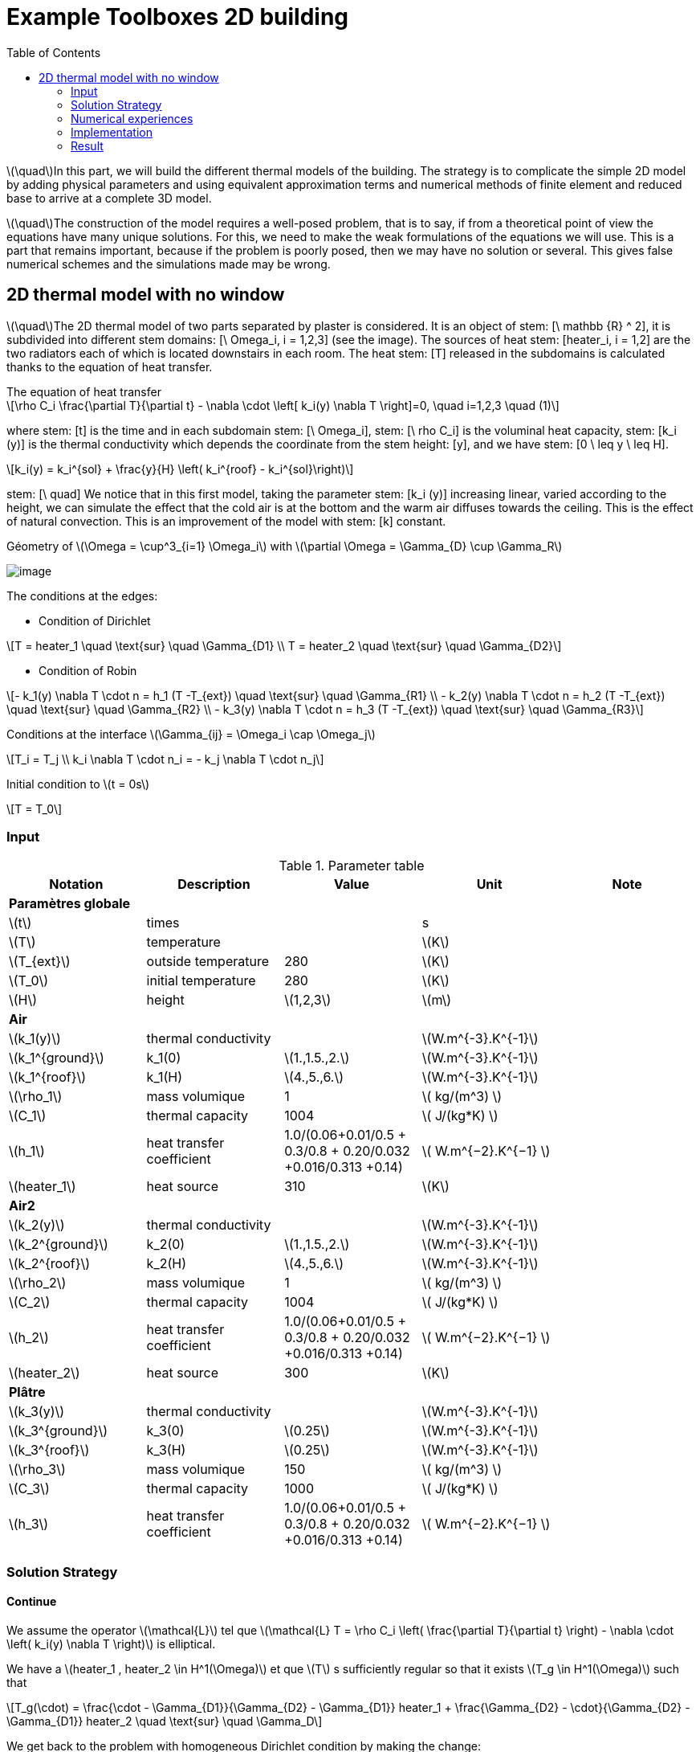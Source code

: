 = Example Toolboxes 2D building
:icons: font
:stem: latexmath
:feelpp: Feel++
:nofooter:
:toc: left
:page-vtkjs: true


stem:[\quad]In this part, we will build the different thermal models of the building. The strategy is to complicate the simple 2D model by adding physical parameters and using equivalent approximation terms and numerical methods of finite element and reduced base to arrive at a complete 3D model.


stem:[\quad]The construction of the model requires a well-posed problem, that is to say, if from a theoretical point of view the equations have many unique solutions. For this, we need to make the weak formulations of the equations we will use. This is a part that remains important, because if the problem is poorly posed, then we may have no solution or several. This gives false numerical schemes and the simulations made may be wrong.


== 2D thermal model with no window

stem:[\quad]The 2D thermal model of two parts separated by plaster is considered. It is an object of stem: [\ mathbb {R} ^ 2], it is subdivided into different stem domains: [\ Omega_i, i = 1,2,3] (see the image). The sources of heat stem: [heater_i, i = 1,2] are the two radiators each of which is located downstairs in each room. The heat stem: [T] released in the subdomains is calculated thanks to the equation of heat transfer.


[sidebar]
.The equation of heat transfer
--
[stem]
++++
\rho C_i \frac{\partial T}{\partial t} - \nabla \cdot \left[ k_i(y) \nabla T \right]=0, \quad i=1,2,3 \quad (1)
++++
--

where stem: [t] is the time and in each subdomain stem: [\ Omega_i], stem: [\ rho C_i] is the voluminal heat capacity, stem: [k_i (y)] is the thermal conductivity which depends the coordinate from the stem height: [y], and we have stem: [0 \ leq y \ leq H].

[stem]
++++
k_i(y) = k_i^{sol} + \frac{y}{H} \left( k_i^{roof} - k_i^{sol}\right)
++++

stem: [\ quad] We notice that in this first model, taking the parameter stem: [k_i (y)] increasing linear, varied according to the height, we can simulate the effect that the cold air is at the bottom and the warm air diffuses towards the ceiling. This is the effect of natural convection. This is an improvement of the model with stem: [k] constant.

.Géometry of stem:[\Omega = \cup^3_{i=1} \Omega_i] with stem:[\partial \Omega = \Gamma_{D} \cup \Gamma_R]

image:2Dbuilding/geo_model1.png[image]

The conditions at the edges:

* Condition of Dirichlet

[stem]
++++
T = heater_1 \quad \text{sur} \quad \Gamma_{D1} \\
T = heater_2 \quad \text{sur} \quad \Gamma_{D2}
++++


* Condition of Robin

[stem]
++++
- k_1(y) \nabla T \cdot n  = h_1 (T -T_{ext}) \quad \text{sur} \quad \Gamma_{R1} \\
- k_2(y) \nabla T \cdot n = h_2 (T -T_{ext}) \quad \text{sur} \quad \Gamma_{R2} \\
- k_3(y) \nabla T \cdot n = h_3 (T -T_{ext}) \quad \text{sur} \quad \Gamma_{R3}
++++

Conditions at the interface stem:[\Gamma_{ij} = \Omega_i \cap \Omega_j]

[stem]
++++
T_i = T_j
\\
k_i \nabla T \cdot n_i = - k_j \nabla T \cdot n_j

++++

Initial condition to stem:[t = 0s]

[stem]
++++
T = T_0
++++

=== Input

.Parameter table

[width="100%",options="header,footer"]
|====================
| Notation | Description  | Value  | Unit  | Note
5+s|Paramètres globale
| stem:[t] | times |  | s |
|stem:[T] | temperature | |stem:[K] |
|stem:[T_{ext}]| outside temperature| 280 | stem:[K] |
|stem:[T_0]| initial temperature| 280 | stem:[K] |
|stem:[H] | height | stem:[1,2,3]|stem:[m]|

5+s|Air
|stem:[k_1(y)]| thermal conductivity||stem:[W.m^{-3}.K^{-1}] |
|stem:[k_1^{ground}] | k_1(0) | stem:[1.,1.5.,2.]|stem:[W.m^{-3}.K^{-1}]|
|stem:[k_1^{roof}] | k_1(H) | stem:[4.,5.,6.]|stem:[W.m^{-3}.K^{-1}]|
|stem:[\rho_1]| mass volumique| 1 | stem:[ kg/(m^3) ]|
|stem:[C_1]| thermal capacity| 1004 | stem:[ J/(kg*K) ]|
|stem:[h_1]| heat transfer coefficient | 1.0/(0.06+0.01/0.5 + 0.3/0.8 + 0.20/0.032 +0.016/0.313 +0.14) | stem:[ W.m^{−2}.K^{−1}  ]|
|stem:[heater_1]| heat source| 310 | stem:[K] |

5+s|Air2
|stem:[k_2(y)]| thermal conductivity||stem:[W.m^{-3}.K^{-1}] |
|stem:[k_2^{ground}] | k_2(0) | stem:[1.,1.5.,2.]|stem:[W.m^{-3}.K^{-1}]|
|stem:[k_2^{roof}] | k_2(H) | stem:[4.,5.,6.]|stem:[W.m^{-3}.K^{-1}]|
|stem:[\rho_2]| mass volumique| 1 | stem:[ kg/(m^3) ]|
|stem:[C_2]| thermal capacity| 1004 | stem:[ J/(kg*K) ]|
|stem:[h_2]| heat transfer coefficient | 1.0/(0.06+0.01/0.5 + 0.3/0.8 + 0.20/0.032 +0.016/0.313 +0.14) | stem:[ W.m^{−2}.K^{−1}  ]|
|stem:[heater_2]| heat source| 300 | stem:[K] |

5+s|Plâtre
|stem:[k_3(y)]| thermal conductivity||stem:[W.m^{-3}.K^{-1}] |
|stem:[k_3^{ground}] | k_3(0) | stem:[0.25]|stem:[W.m^{-3}.K^{-1}]|
|stem:[k_3^{roof}] | k_3(H) | stem:[0.25]|stem:[W.m^{-3}.K^{-1}]|
|stem:[\rho_3]| mass volumique| 150 | stem:[ kg/(m^3) ]|
|stem:[C_3]| thermal capacity| 1000 | stem:[ J/(kg*K) ]|
|stem:[h_3]| heat transfer coefficient| 1.0/(0.06+0.01/0.5 + 0.3/0.8 + 0.20/0.032 +0.016/0.313 +0.14) | stem:[ W.m^{−2}.K^{−1} ]|

|====================


=== Solution Strategy

==== Continue

We assume the operator stem:[\mathcal{L}] tel que stem:[\mathcal{L} T = \rho C_i \left( \frac{\partial T}{\partial t} \right) - \nabla \cdot \left( k_i(y) \nabla T \right)] is elliptical.

We have a stem:[heater_1 , heater_2 \in H^1(\Omega)] et que stem:[T] s sufficiently regular so that it exists stem:[T_g \in H^1(\Omega)] such that

[stem]
++++
T_g(\cdot) = \frac{\cdot - \Gamma_{D1}}{\Gamma_{D2} - \Gamma_{D1}} heater_1 + \frac{\Gamma_{D2} - \cdot}{\Gamma_{D2} - \Gamma_{D1}} heater_2 \quad \text{sur} \quad \Gamma_D
++++

We get back to the problem with homogeneous Dirichlet condition by making the change:

[stem]
++++
T = T_g + u , \quad u \in H^{1}_0(\Omega)
++++

Where stem:[H^1_0(\Omega) = \{ v \in H^1(\Omega), v|_{\Gamma_4} = 0 \}] which the semi-norme is stem:[|v|_{H^1_0} = \left( \displaystyle\int_{\Omega} |\nabla v|^2 dx \right) ^{1/2}].

And stem:[H^1(\Omega) = \{ w \in L^2(\Omega), \nabla w \in L^2(\Omega) \}] which the norme is stem:[\|w\|^2_{H^1} = \left( \displaystyle\int_{\Omega} |w|^2 dx \right)^{1/2} + \left( \displaystyle\int_{\Omega} |\nabla w|^2 dx \right) ^{1/2}]

Replaces in equation (1), and as stem:[heater_1, heater_2] is constant in stem:[H^1], the second term vanishes and the problem holds at  stem:[\mathcal{L} u = 0]. As our problem stem: [\mathcal{L}] does not change, we prefer to take stem:[T].

[stem]
++++
\rho C_i \frac{\partial T}{\partial t} - \nabla \cdot \left[ k_i(y) \nabla T \right]=0, \quad \forall T \in H^1_0(\Omega)
++++

We multiply stem:[\mathcal{L} u = 0] by a function test stem:[v] qui which vanishes on the edge stem:[\Gamma_D] and integrates by part on stem:[\Omega]. Which give:

[stem]
++++
\rho C_i \displaystyle \int_{\Omega} \frac{\partial T}{\partial t} v - \int_{\Omega} \nabla \cdot \left[ k_i(y) \nabla T \right] v = 0, \quad \forall v \in H^1_0(\Omega)
++++

By the formula of Green, we get

[stem]
++++
\rho C_i \displaystyle \int_{\Omega} \frac{\partial T}{\partial t} v + \int_{\Omega_i} k_i(y) \nabla T \cdot \nabla v- \int_{\partial \Omega} k_i(y) \nabla T \cdot n v = 0

++++

Applies the condition of the interface and Robin, we get

[stem]
++++
\sum_{ i=1}^3 \left( \rho C_i \displaystyle \int_{\Omega_i} \frac{\partial T}{\partial t} v + \int_{\Omega_i} k_i(y) \nabla T \cdot \nabla v \right) - \sum_{ i=1}^3 \left( \int_{\Gamma_{Ri}} h_i T v \right) = \sum_{ i=1}^3 \left( \int_{\Gamma_{Ri}} h_i T_{ext} v \right)
++++

Using the implicit Euler method for the time term:

[stem]
++++
\frac{\partial T}{\partial t} (t^{ k+1}) \approx \frac{ T (t^{ k+1}) - T(t^k)}{ dt} \quad \forall t^k \in \mathbb{ R^+} \text{ et } k \in \mathbb{N}
++++

Denoting stem:[T^k = T(t^k)], we write the formula in  stem:[t^{ k+1}], we obtain:

[stem]
++++
\sum_{ i=1}^3 \left( \rho C_i \displaystyle \int_{\Omega_i} \frac{ T^{k+1}}{dt} v + \int_{\Omega_i} k_i(y) \nabla T^{k+1} \cdot \nabla v \right) - \sum_{ i=1}^3 \left( \int_{\Gamma_{Ri}} h_i T^{k+1}  v \right) = \sum_{ i=1}^3 \left( \int_{\Omega_i} \frac{T^{k}}{dt} v + \int_{\Gamma_{Ri}} h_i T_{ext} v \right)
++++

So, the weak wording becomes:

[stem]
.The weak formulation
++++
\text{ On cherche } T \in H^1_0(\Omega) \text{ telle que:}

\\
a(T^{k+1}, \phi) = l(v) \quad \forall v \in H^1_0(\Omega) \quad (2)

\\
\text{ and} \quad

a(T^{k+1}, \phi) = \sum_{ i=1}^3 \left( \rho C_i \displaystyle \int_{\Omega_i} \frac{ T^{k+1}}{dt} v + \int_{\Omega_i} k_i(y) \nabla T^{k+1} \cdot \nabla v \right) - \sum_{ i=1}^3 \left( \int_{\Gamma_{Ri}} h_i T^{k+1}  v \right)

\\

l(v) = \sum_{ i=1}^3 \left( \int_{\Omega_i} \frac{T^{k}}{dt} v + \int_{\Gamma_{Ri}} h_i T_{ext} v \right)

++++

So we have stem:[a(u_{k+1},\phi)] a continuous bilinear form coercive in  stem:[\phi \in H^1_0] and stem:[l(\phi)] a continuous linear form . We are in a Hilbert space, so we have all the conditions for the application of the Lax-Milgram theorem. So this problem is well posed.


==== Discrete

Correct approximation:

We use the Galerkin approximation method:

Let stem:[\{ \mathcal{T}_h \}] a family of meshes of stem:[:\Omega].

Let stem:[\{ \mathcal{K}, P, \sum \}] a finite element of Lagrange of reference of the degree stem:[k \geq 1].

Let stem:[P^k_{c,h}] the conforming approximation space defined by

[stem]
++++
P^k_{ c,h} = \{ v \in C^0(\Omega), \forall \mathcal{K} \in \mathcal{T}_h, v|_{\mathcal{K}} \in \mathbb{P}_k(\mathcal{K}) \}

++++

To obtain a conformal approximation in V, we add the boundary conditions

[stem]
++++
V_h = P^k_{c,h} \cap V

++++

From here we chose for the case Robin - Dirichlet

[stem]
++++
V_h = P^k_{c,h} \cap H^1_0{\Omega}

++++

Discrete problem is written:

[stem]
.Problème discrète
++++
\text{ Find } T_h \in V_h \text{ such that}

\\

a(T_h, v_h) = l(v_h) \quad \forall v_h \in V_h

++++


==== Algebraic

Let stem:[\{ \varphi_1, \varphi_2, ..., \varphi_N \}] the base of stem:[V_h]. An element stem:[T_h \in V_h] is written as

[stem]
++++
T_h = \sum^{N}_{l=1} T_l \varphi_l
++++

Using stem:[v] as a basic function of stem:[V_h], our problem becomes

[stem]
++++
\sum_{ i=1}^3 \left( \rho C_i \displaystyle \int_{\Omega_{hi}} \sum_{ l=1}^N T^{k+1}_l \frac{ \varphi_l }{dt} \varphi_j + \int_{\Omega_i} k_i(y) \sum_{ l=1}^N T^{k+1}_l \nabla \varphi_l \cdot \nabla \varphi_j \right) - \sum_{ i=1}^3 \left( \int_{\Gamma_{Ri}} h_i \sum_{ l=1}^N T^{k+1}_l \varphi_l \varphi_j \right) = \sum_{ i=1}^3 \left( \int_{\Omega_i} \sum_{ l=1}^N T^{k}_l \frac{ \varphi_l }{dt} \varphi_j + \int_{\Gamma_{Ri}} h_i T_{ext} \varphi_j \right)

++++

The variational problem of approximation is then equivalent to a linear system

[stem]
.Algebraic problem
++++
\text{Determine } T_l \text{ satisfying}
\\
\sum_{ l=1}^N a(\varphi_l, \varphi_j) T^{k+1}_l = l(\varphi_j) \forall j = 1, \cdots , N
++++

Introduce

[stem]
++++
A = (a(\varphi_i , \varphi_j)), \quad 1 \leq i,j \leq N ,

\\

U^{k+1} = (T_1^{k+1}, T_2^{k+1}, ..., T_N^{k+1}) \in \mathbb{R}^{N},

\\

F = (l(\varphi_1), l(\varphi_2), ..., l(\varphi_N)) \in \mathbb{R}^{N}

++++

We write the system in matrix form

[stem]
++++
AU = F
++++

=== Numerical experiences

==== Geometry

.Geometry with GMSH
image:2Dbuilding/geo1_model1.png[]


.Mesh with GMSH
image:2Dbuilding/mesh_model1.png[]


[source,cpp]
.Parameter to vary
----
h=0.1;
hHeater=h/5.;

W=2; //height
w=1; //width
ep1=0.1; //plaster width
----


=== Implementation

Note on the definition of the function stem:[k_i(y)] in the `.cfg` file

[source,cpp]
.Extract from the configuration file
----
[thermo.gmsh]
hsize=0.01

[thermo]
filename=$cfgdir/aero.json

initial-solution.temperature=280

[ts]
time-step=0.01
time-final=10
restart.at-last-save=true
----

[source,cpp]
.Extract from the .json file
----
"Parameters":
    {
         "kground":1.0,
          "kroof":4.0
    },
    "Materials":
    {
        "air":
        {
            "name":"air",
	    "physics":"heat-transfert",
            "rho":"1",
            "mu":"2.65e-2",
            "k11":"kground+ (y/1)*(kroof-kground):y:kground:kroof",
            "Cp":"1004",
            "beta":"0.003660" //0.00006900
        },
----

.Command line to execute
[source,sh]
----
mpirun -np 10 /usr/local/bin/toolboxes/thermodyn/feelpp_toolbox_thermodyn_2d --config-file thermo2d.cfg
----


=== Result


.stem:[k^{ground} = 0.1 , k^{roof} = 6. , tmax=1000, dt = 0.01]
image:2Dbuilding/resul1_model1.png[]

.stem:[k^{ground} = 1. , k^{roof} = 4. , tmax=1000, dt = 0.01]
image:2Dbuilding/resul2_model1.png[]


Choose k following an equivalent value stem:[k_eq = 2.9]

.Illustration
image:2Dbuilding/norm_model1.png[]


.stem:[k^{ground} = 2.356 , k^{roof} = 3.443 , tmax=1000, dt = 0.01]
image:2Dbuilding/result3_model1.png[]


Utilise la fonction stem:[k(y)] non linéaire

[stem]
++++
k_i(y) = k_i^{ground} + \left( k_i^{plafont} - k_i^{ground} \right) y^4
++++

.stem:[k^{ground} = 0. , k^{roof} = 2.9 , tmax=1000, dt = 0.01]
image:2Dbuilding/0_29_4_1000.png[]


.stem:[k^{ground} = 0. , k^{roof} = 2.9 , tmax=150000, dt = 500]
image:2Dbuilding/01_29_4_15000.png[]


.stem:[k^{ground} = 0. , k^{roof} = 2.9 , tmax=150000, dt = 300]
image:2Dbuilding/01_29_4_300_150000.png[]


Increases the difference between stem:[k^{ground}] et stem:[k^{roof}]


.stem:[k^{ground} = 0. , k^{roof} = 5. , tmax=15000, dt = 0.01]
image:2Dbuilding/01_5_4_150000.png[]


.stem:[k^{ground} = 0. , k^{roof} = 7. , tmax=15000, dt = 0.01]
image:2Dbuilding/01_7_4_150000.png[]


Uses the function stem:[k(y)] nonlinear with powerful 6

[stem]
++++
k_i(y) = k_i^{ground} + \left( k_i^{plafont} - k_i^{ground} \right) y^6
++++

.stem:[k^{ground} = 0. , k^{roof} = 2.9 , tmax=1000]
image:2Dbuilding/01_29_6_1000.png[]


.stem:[k^{ground} = 0. , k^{roof} = 2.9 , tmax=1000, dt=300]
image:2Dbuilding/01_29_6_300_150000.png[]


.2D Model
++++

<div class="stretchy-wrapper-16_9">
<div id="vtkVisuSection2" style="margin: auto; width: 100%; height: 100%;      padding: 10px;"></div>
</div>
<script type="text/javascript">
feelppVtkJs.createSceneImporter( vtkVisuSection2, {
                                 fileURL: "https://girder.math.unistra.fr/api/v1/file/5af5923eb0e9574027047fbb/download",
                                 objects: { "object":[{ scene:"ibat_laplacien_2d_k.case",name:"temperature" } ] }
                                 } );
</script>
